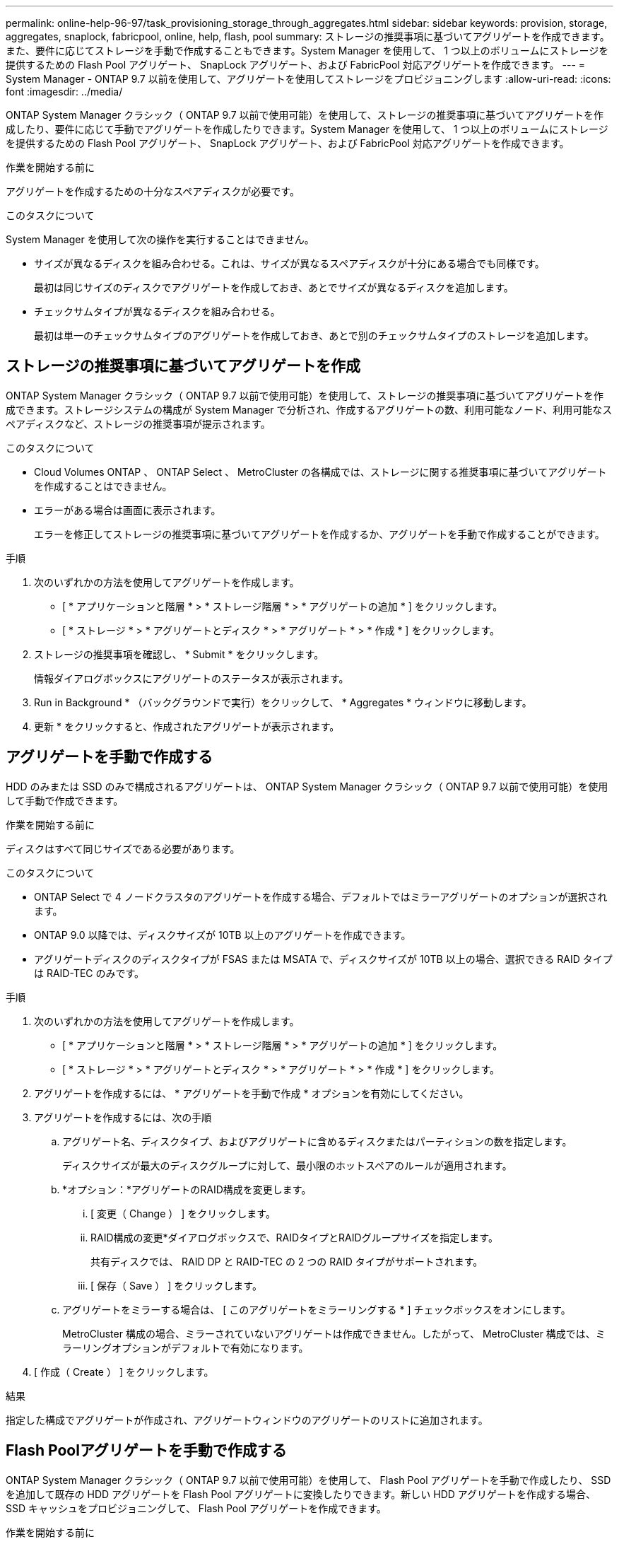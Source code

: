 ---
permalink: online-help-96-97/task_provisioning_storage_through_aggregates.html 
sidebar: sidebar 
keywords: provision, storage, aggregates, snaplock, fabricpool, online, help, flash, pool 
summary: ストレージの推奨事項に基づいてアグリゲートを作成できます。また、要件に応じてストレージを手動で作成することもできます。System Manager を使用して、 1 つ以上のボリュームにストレージを提供するための Flash Pool アグリゲート、 SnapLock アグリゲート、および FabricPool 対応アグリゲートを作成できます。 
---
= System Manager - ONTAP 9.7 以前を使用して、アグリゲートを使用してストレージをプロビジョニングします
:allow-uri-read: 
:icons: font
:imagesdir: ../media/


[role="lead"]
ONTAP System Manager クラシック（ ONTAP 9.7 以前で使用可能）を使用して、ストレージの推奨事項に基づいてアグリゲートを作成したり、要件に応じて手動でアグリゲートを作成したりできます。System Manager を使用して、 1 つ以上のボリュームにストレージを提供するための Flash Pool アグリゲート、 SnapLock アグリゲート、および FabricPool 対応アグリゲートを作成できます。

.作業を開始する前に
アグリゲートを作成するための十分なスペアディスクが必要です。

.このタスクについて
System Manager を使用して次の操作を実行することはできません。

* サイズが異なるディスクを組み合わせる。これは、サイズが異なるスペアディスクが十分にある場合でも同様です。
+
最初は同じサイズのディスクでアグリゲートを作成しておき、あとでサイズが異なるディスクを追加します。

* チェックサムタイプが異なるディスクを組み合わせる。
+
最初は単一のチェックサムタイプのアグリゲートを作成しておき、あとで別のチェックサムタイプのストレージを追加します。





== ストレージの推奨事項に基づいてアグリゲートを作成

ONTAP System Manager クラシック（ ONTAP 9.7 以前で使用可能）を使用して、ストレージの推奨事項に基づいてアグリゲートを作成できます。ストレージシステムの構成が System Manager で分析され、作成するアグリゲートの数、利用可能なノード、利用可能なスペアディスクなど、ストレージの推奨事項が提示されます。

.このタスクについて
* Cloud Volumes ONTAP 、 ONTAP Select 、 MetroCluster の各構成では、ストレージに関する推奨事項に基づいてアグリゲートを作成することはできません。
* エラーがある場合は画面に表示されます。
+
エラーを修正してストレージの推奨事項に基づいてアグリゲートを作成するか、アグリゲートを手動で作成することができます。



.手順
. 次のいずれかの方法を使用してアグリゲートを作成します。
+
** [ * アプリケーションと階層 * > * ストレージ階層 * > * アグリゲートの追加 * ] をクリックします。
** [ * ストレージ * > * アグリゲートとディスク * > * アグリゲート * > * 作成 * ] をクリックします。


. ストレージの推奨事項を確認し、 * Submit * をクリックします。
+
情報ダイアログボックスにアグリゲートのステータスが表示されます。

. Run in Background * （バックグラウンドで実行）をクリックして、 * Aggregates * ウィンドウに移動します。
. 更新 * をクリックすると、作成されたアグリゲートが表示されます。




== アグリゲートを手動で作成する

HDD のみまたは SSD のみで構成されるアグリゲートは、 ONTAP System Manager クラシック（ ONTAP 9.7 以前で使用可能）を使用して手動で作成できます。

.作業を開始する前に
ディスクはすべて同じサイズである必要があります。

.このタスクについて
* ONTAP Select で 4 ノードクラスタのアグリゲートを作成する場合、デフォルトではミラーアグリゲートのオプションが選択されます。
* ONTAP 9.0 以降では、ディスクサイズが 10TB 以上のアグリゲートを作成できます。
* アグリゲートディスクのディスクタイプが FSAS または MSATA で、ディスクサイズが 10TB 以上の場合、選択できる RAID タイプは RAID-TEC のみです。


.手順
. 次のいずれかの方法を使用してアグリゲートを作成します。
+
** [ * アプリケーションと階層 * > * ストレージ階層 * > * アグリゲートの追加 * ] をクリックします。
** [ * ストレージ * > * アグリゲートとディスク * > * アグリゲート * > * 作成 * ] をクリックします。


. アグリゲートを作成するには、 * アグリゲートを手動で作成 * オプションを有効にしてください。
. アグリゲートを作成するには、次の手順
+
.. アグリゲート名、ディスクタイプ、およびアグリゲートに含めるディスクまたはパーティションの数を指定します。
+
ディスクサイズが最大のディスクグループに対して、最小限のホットスペアのルールが適用されます。

.. *オプション：*アグリゲートのRAID構成を変更します。
+
... [ 変更（ Change ） ] をクリックします。
... RAID構成の変更*ダイアログボックスで、RAIDタイプとRAIDグループサイズを指定します。
+
共有ディスクでは、 RAID DP と RAID-TEC の 2 つの RAID タイプがサポートされます。

... [ 保存（ Save ） ] をクリックします。


.. アグリゲートをミラーする場合は、 [ このアグリゲートをミラーリングする * ] チェックボックスをオンにします。
+
MetroCluster 構成の場合、ミラーされていないアグリゲートは作成できません。したがって、 MetroCluster 構成では、ミラーリングオプションがデフォルトで有効になります。



. [ 作成（ Create ） ] をクリックします。


.結果
指定した構成でアグリゲートが作成され、アグリゲートウィンドウのアグリゲートのリストに追加されます。



== Flash Poolアグリゲートを手動で作成する

ONTAP System Manager クラシック（ ONTAP 9.7 以前で使用可能）を使用して、 Flash Pool アグリゲートを手動で作成したり、 SSD を追加して既存の HDD アグリゲートを Flash Pool アグリゲートに変換したりできます。新しい HDD アグリゲートを作成する場合、 SSD キャッシュをプロビジョニングして、 Flash Pool アグリゲートを作成できます。

.作業を開始する前に
* Flash Pool アグリゲートの SSD 層のサイズと構成について、プラットフォームとワークロードそれぞれに固有なベストプラクティスに注意する必要があります。
* すべての HDD を初期化する必要があります。
* アグリゲートに SSD を追加する場合は、既存の SSD と専用の SSD がすべて同じサイズである必要があります。


.このタスクについて
* Flash Pool アグリゲートの作成にはパーティショニングされた SSD は使用できません。
* キャッシュソースがストレージプールの場合、アグリゲートをミラーすることはできません。
* ONTAP 9.0 以降では、ディスクサイズが 10TB 以上のアグリゲートを作成できます。
* アグリゲートディスクのディスクタイプが FSAS または MSATA で、ディスクサイズが 10TB 以上の場合、 RAID-TEC のみを使用できます。


.手順
. 次のいずれかの方法を使用してアグリゲートを作成します。
+
** [ * アプリケーションと階層 * > * ストレージ階層 * > * アグリゲートの追加 * ] をクリックします。
** [ * ストレージ * > * アグリゲートとディスク * > * アグリゲート * > * 作成 * ] をクリックします。


. アグリゲートを作成するには、 * アグリゲートを手動で作成 * オプションを有効にしてください。
. アグリゲートの作成 * ウィンドウで、アグリゲート名、ディスクタイプ、およびアグリゲートに HDD を含めるディスクまたはパーティションの数を指定します。
. アグリゲートをミラーする場合は、 [ このアグリゲートをミラーリングする * ] チェックボックスをオンにします。
+
MetroCluster 構成の場合、ミラーされていないアグリゲートは作成できません。したがって、 MetroCluster 構成では、ミラーリングオプションがデフォルトで有効になります。

. [ * このアグリゲートで Flash Pool キャッシュを使用する * ] をクリックします。
. キャッシュソースを指定します。
+
|===
| キャッシュソース | 作業 


 a| 
ストレージプール
 a| 
.. キャッシュソースとして * ストレージプール * を選択します。
.. キャッシュを提供するストレージプールを選択し、キャッシュサイズを指定します。
.. 必要に応じて RAID タイプを変更します。




 a| 
専用 SSD
 a| 
.. キャッシュソースとして専用 SSD * を選択します。
.. アグリゲートに含める SSD のサイズと数を選択します。
.. 必要に応じて RAID 構成を変更します。
+
... [ 変更（ Change ） ] をクリックします。
... RAID 構成の変更ダイアログボックスで、 RAID タイプと RAID グループサイズを指定します。
... [ 保存（ Save ） ] をクリックします。




|===
. [ 作成（ Create ） ] をクリックします。


.結果
指定した構成で Flash Pool アグリゲートが作成され、アグリゲートウィンドウのアグリゲートのリストに追加されます。



== SnapLock アグリゲートを手動で作成する

System Manager クラシック（ ONTAP 9.7 以前で使用可能）を使用して、 SnapLock Compliance アグリゲートまたは SnapLock Enterprise アグリゲートを手動で作成できます。これらのアグリゲート上に SnapLock ボリュームを作成すると、「 Write Once Read Many 」（ WORM ）機能を利用できます。

.作業を開始する前に
SnapLock ライセンスが追加されている必要があります。

.このタスクについて
* MetroCluster 構成では、 SnapLock エンタープライズアグリゲートのみを作成できます。
* アレイ LUN については、 SnapLock Enterprise アグリゲートのみがサポートされます。
* ONTAP 9.0 以降では、ディスクサイズが 10TB 以上のアグリゲートを作成できます。
* アグリゲートディスクのディスクタイプが FSAS または MSATA で、ディスクサイズが 10TB 以上の場合、 RAID-TEC のみを使用できます。
* ONTAP 9.1 以降では、 AFF プラットフォーム上に SnapLock アグリゲートを作成できます。


.手順
. 次のいずれかの方法を使用して SnapLock アグリゲートを作成します。
+
** [ * アプリケーションと階層 * > * ストレージ階層 * > * アグリゲートの追加 * ] をクリックします。
** [ * ストレージ * > * アグリゲートとディスク * > * アグリゲート * > * 作成 * ] をクリックします。


. アグリゲートを作成するには、 * アグリゲートを手動で作成 * オプションを有効にしてください。
. SnapLock アグリゲートを作成するには、次の手順を
+
.. アグリゲート名、ディスクタイプ、およびアグリゲートに含めるディスクまたはパーティションの数を指定します。
+
SnapLock Compliance アグリゲートの名前は、作成後に変更することはできません。

+
ディスクサイズが最大のディスクグループに対して、最小限のホットスペアのルールが適用されます。

.. *オプション：*アグリゲートのRAID構成を変更します。
+
... [ 変更（ Change ） ] をクリックします。
... RAID 構成の変更ダイアログボックスで、 RAID タイプと RAID グループサイズを指定します。
+
共有ディスクでは RAID タイプとして RAID-DP と RAID-TEC の 2 つがサポートされます。

... [ 保存（ Save ） ] をクリックします。


.. SnapLock タイプを指定します。
.. システム ComplianceClock を初期化していない場合は、 [Initialize ComplianceClock *] チェックボックスをオンにします。
+
このオプションは、 ComplianceClock がすでにノードで初期化されている場合は表示されません。

+
[NOTE]
====
現在のシステム時間が正しいことを確認してください。ComplianceClock はシステム時間に基づいて設定され、設定後に変更または停止することはできません。

====
.. *オプション：*アグリゲートをミラーリングする場合は、*このアグリゲートをミラーリング*チェックボックスを選択します。
+
MetroCluster 構成の場合、ミラーされていないアグリゲートは作成できません。したがって、 MetroCluster 構成では、ミラーリングオプションがデフォルトで有効になります。

+
デフォルトでは、 SnapLock Compliance アグリゲートに対しては無効になります。



. [ 作成（ Create ） ] をクリックします。




== FabricPool対応アグリゲートを手動で作成する

ONTAP System Manager クラシック（ ONTAP 9.7 以前で利用可能）を使用して、 FabricPool 対応アグリゲートを手動で作成したり、既存の SSD アグリゲートにクラウド階層を接続して FabricPool 対応アグリゲートに変換したりできます。

.作業を開始する前に
* クラウド階層を作成し、 SSD アグリゲートが配置されたクラスタに接続しておく必要があります。
* オンプレミスのクラウド階層を作成しておく必要があります。
* クラウド階層とアグリゲートの間に専用のネットワーク接続が確立されている必要があります。


.このタスクについて
次のオブジェクトストアをクラウド階層として使用できます。

* StorageGRID
* Alibaba Cloud （ System Manager 9.6 以降）
* Amazon Web Services （ AWS ） Simple Storage Service （ S3 ）
* Amazon Web Services （ AWS ） Commercial Cloud Service （ C2S ）
* Microsoft Azure Blob Storage
* IBM クラウド
* Google Cloud


[NOTE]
====
* オンプレミスの Azure サービスである Azure Stack はサポートされていません。
* StorageGRID 以外のオブジェクトストアをクラウド階層として使用する場合は、 FabricPool 容量ライセンスが必要です。


====
.手順
. 次のいずれかの方法を使用して FabricPool 対応アグリゲートを作成します。
+
** [ * アプリケーションと階層 * > * ストレージ階層 * > * アグリゲートの追加 * ] をクリックします。
** [ * ストレージ * > * アグリゲートとディスク * > * アグリゲート * > * 作成 * ] をクリックします。


. アグリゲートを作成するには、 * アグリゲートを手動で作成 * オプションを有効にしてください。
. FabricPool 対応アグリゲートを作成します。
+
.. アグリゲート名、ディスクタイプ、およびアグリゲートに含めるディスクまたはパーティションの数を指定します。
+
[NOTE]
====
FabricPool 対応アグリゲートは、オールフラッシュ（オール SSD ）アグリゲートでのみサポートされます。

====
+
ディスクサイズが最大のディスクグループに対して、最小限のホットスペアのルールが適用されます。

.. *オプション：*アグリゲートのRAID構成を変更します。
+
... [ 変更（ Change ） ] をクリックします。
... RAID 構成の変更ダイアログボックスで、 RAID タイプと RAID グループサイズを指定します。
+
共有ディスクでは RAID タイプとして RAID-DP と RAID-TEC の 2 つがサポートされます。

... [ 保存（ Save ） ] をクリックします。




. 「 * FabricPool * 」チェックボックスを選択し、リストからクラウド階層を選択します。
. [ 作成（ Create ） ] をクリックします。


* 関連情報 *

http://["ネットアップテクニカルレポート 4070 ：『 Flash Pool Design and Implementation 』"^]
